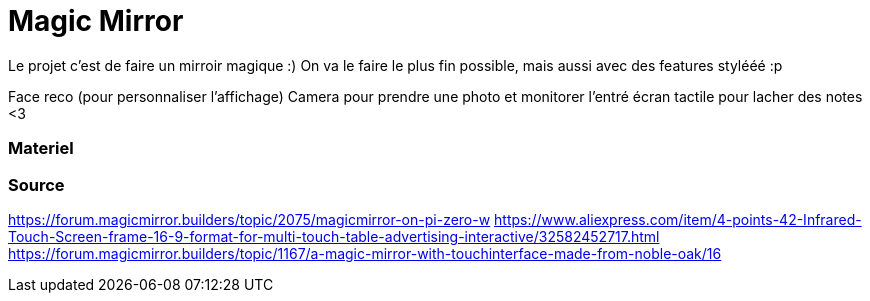 = Magic Mirror
// See https://hubpress.gitbooks.io/hubpress-knowledgebase/content/ for information about the parameters.
// :hp-image: /covers/cover.png
// :published_at: 2019-01-31
// :hp-tags: HubPress, Blog, Open_Source,
// :hp-alt-title: My English Title

Le projet c'est de faire un mirroir magique :) 
On va le faire le plus fin possible, mais aussi avec des features stylééé :p

Face reco (pour personnaliser l'affichage)
Camera pour prendre une photo et monitorer l'entré
écran tactile pour lacher des notes <3

=== Materiel

=== Source
https://forum.magicmirror.builders/topic/2075/magicmirror-on-pi-zero-w
https://www.aliexpress.com/item/4-points-42-Infrared-Touch-Screen-frame-16-9-format-for-multi-touch-table-advertising-interactive/32582452717.html
https://forum.magicmirror.builders/topic/1167/a-magic-mirror-with-touchinterface-made-from-noble-oak/16